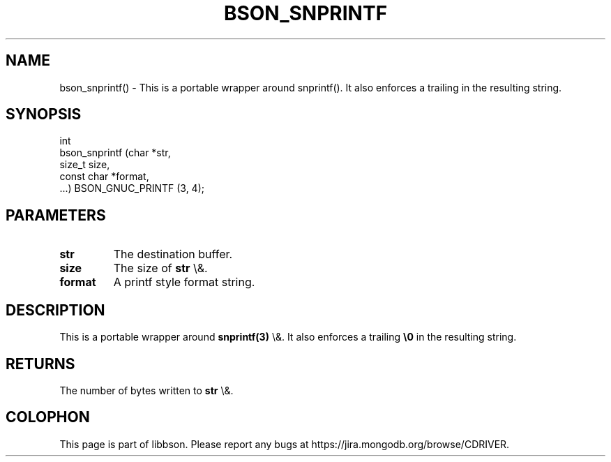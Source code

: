 .\" This manpage is Copyright (C) 2016 MongoDB, Inc.
.\" 
.\" Permission is granted to copy, distribute and/or modify this document
.\" under the terms of the GNU Free Documentation License, Version 1.3
.\" or any later version published by the Free Software Foundation;
.\" with no Invariant Sections, no Front-Cover Texts, and no Back-Cover Texts.
.\" A copy of the license is included in the section entitled "GNU
.\" Free Documentation License".
.\" 
.TH "BSON_SNPRINTF" "3" "2015\(hy06\(hy18" "libbson"
.SH NAME
bson_snprintf() \- This is a portable wrapper around snprintf(). It also enforces a trailing \0 in the resulting string.
.SH "SYNOPSIS"

.nf
.nf
int
bson_snprintf (char       *str,
               size_t      size,
               const char *format,
               ...) BSON_GNUC_PRINTF (3, 4);
.fi
.fi

.SH "PARAMETERS"

.TP
.B
.B str
The destination buffer.
.LP
.TP
.B
.B size
The size of
.B str
\e&.
.LP
.TP
.B
.B format
A printf style format string.
.LP

.SH "DESCRIPTION"

This is a portable wrapper around
.B snprintf(3)
\e&. It also enforces a trailing
.B \e0
in the resulting string.

.SH "RETURNS"

The number of bytes written to
.B str
\e&.


.B
.SH COLOPHON
This page is part of libbson.
Please report any bugs at https://jira.mongodb.org/browse/CDRIVER.